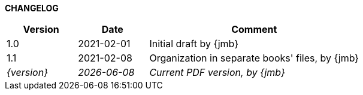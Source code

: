 *CHANGELOG*

//----------------------------------------------
[cols="1,1,3",,options="header"]
|===
| Version | Date | Comment 
//----------------------------------------------
| 1.0 | 2021-02-01 | Initial draft by {jmb}
| 1.1 | 2021-02-08 | Organization in separate books' files, by {jmb}
| _{version}_ | _{localdate}_ | _Current PDF version, by {jmb}_
|=== 
//----------------------------------------------
